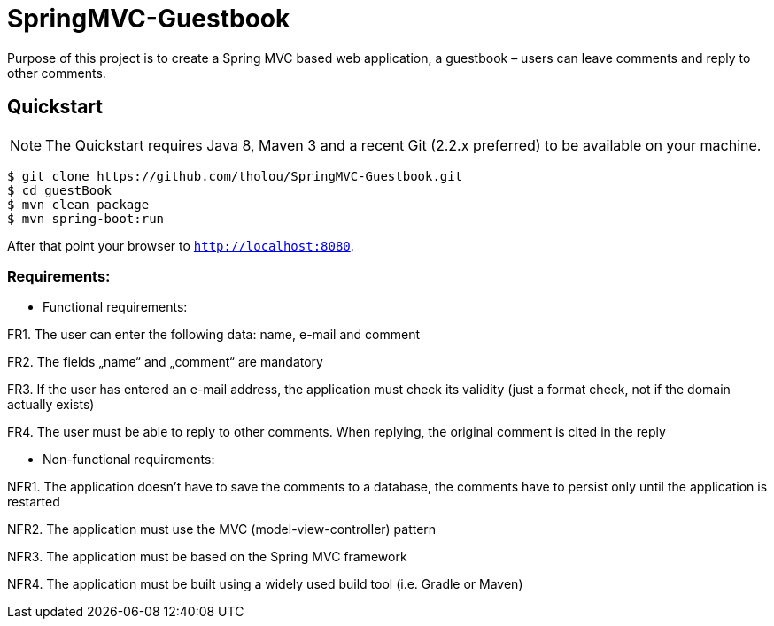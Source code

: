 # SpringMVC-Guestbook

Purpose of this project is to create a Spring MVC based web application, a guestbook – users can leave comments and reply to other comments.

## Quickstart

NOTE: The Quickstart requires Java 8, Maven 3 and a recent Git (2.2.x preferred) to be available on your machine. 

[source, shell]
----
$ git clone https://github.com/tholou/SpringMVC-Guestbook.git
$ cd guestBook
$ mvn clean package
$ mvn spring-boot:run
----

After that point your browser to `http://localhost:8080`.


### Requirements:
• Functional requirements:

FR1. The user can enter the following data: name, e-mail and comment

FR2. The fields „name“ and „comment“ are mandatory

FR3. If the user has entered an e-mail address, the application must check its validity (just a format check, not if the domain actually exists)

FR4. The user must be able to reply to other comments. When replying, the original comment is cited in the reply

• Non-functional requirements:

NFR1. The application doesn’t have to save the comments to a database, the comments have to persist only until the application is restarted

NFR2. The application must use the MVC (model-view-controller) pattern

NFR3. The application must be based on the Spring MVC framework

NFR4. The application must be built using a widely used build tool (i.e. Gradle or Maven)
